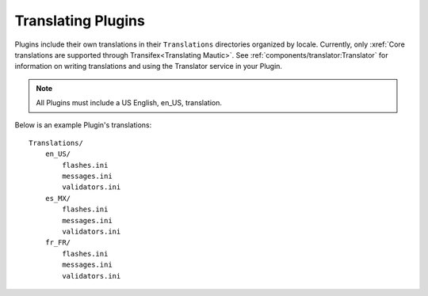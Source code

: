 Translating Plugins
###################

Plugins include their own translations in their ``Translations`` directories organized by locale. Currently, only :xref:`Core translations are supported through Transifex<Translating Mautic>`. See :ref:`components/translator:Translator` for information on writing translations and using the Translator service in your Plugin.

.. note:: All Plugins must include a US English, en_US, translation.

Below is an example Plugin's translations::

    Translations/
        en_US/
            flashes.ini
            messages.ini
            validators.ini
        es_MX/
            flashes.ini
            messages.ini
            validators.ini
        fr_FR/
            flashes.ini
            messages.ini
            validators.ini
